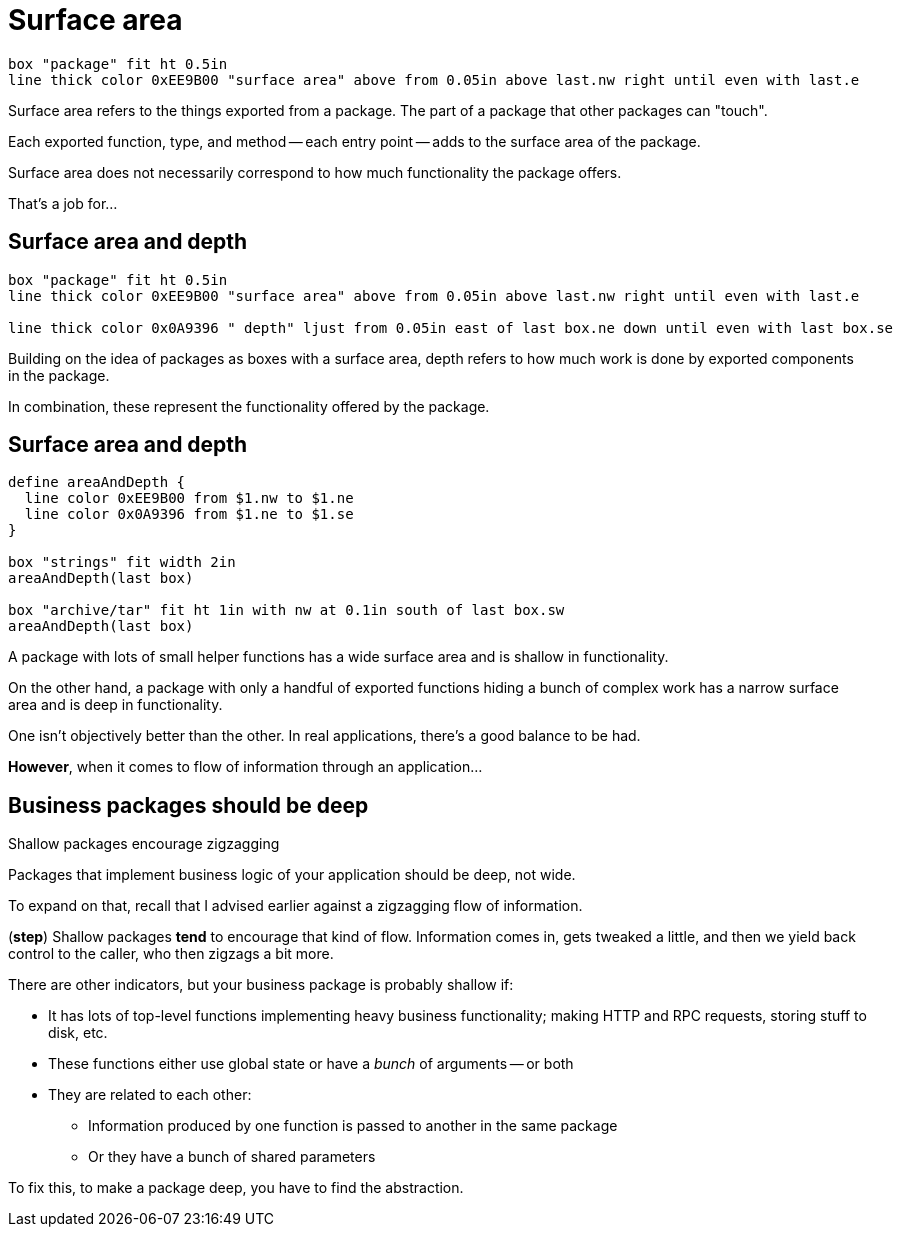 [.columns]
= Surface area

[.column.is-one-third]
--
--

[.column.text-left]
--
[pikchr,height=300px]
....
box "package" fit ht 0.5in
line thick color 0xEE9B00 "surface area" above from 0.05in above last.nw right until even with last.e
....
--

[.notes]
--
Surface area refers to the things exported from a package.
The part of a package that other packages can "touch".

Each exported function, type, and method -- each entry point --
adds to the surface area of the package.

Surface area does not necessarily correspond to how much functionality
the package offers.

That's a job for...
--

[.columns]
== Surface area and depth

[.column.is-one-third]
--
--

[.column.text-left]
--
[pikchr,height=300px]
....
box "package" fit ht 0.5in
line thick color 0xEE9B00 "surface area" above from 0.05in above last.nw right until even with last.e

line thick color 0x0A9396 " depth" ljust from 0.05in east of last box.ne down until even with last box.se
....
--

[.notes]
--
Building on the idea of packages as boxes with a surface area,
depth refers to how much work is done by exported components in the package.

In combination, these represent the functionality offered by the package.
--

== Surface area and depth

[pikchr, width=50%]
....
define areaAndDepth {
  line color 0xEE9B00 from $1.nw to $1.ne
  line color 0x0A9396 from $1.ne to $1.se
}

box "strings" fit width 2in
areaAndDepth(last box)

box "archive/tar" fit ht 1in with nw at 0.1in south of last box.sw
areaAndDepth(last box)
....

[.notes]
--
A package with lots of small helper functions has a wide surface area
and is shallow in functionality.

On the other hand, a package with only a handful of exported functions
hiding a bunch of complex work
has a narrow surface area and is deep in functionality.

One isn't objectively better than the other.
In real applications, there's a good balance to be had.

*However*, when it comes to flow of information through an application...
--

== Business packages should be deep

[%step]
Shallow packages encourage zigzagging

[.notes]
--
Packages that implement business logic of your application should be deep,
not wide.

To expand on that, recall that
I advised earlier against a zigzagging flow of information.

(*step*)
Shallow packages *tend* to encourage that kind of flow.
Information comes in, gets tweaked a little,
and then we yield back control to the caller,
who then zigzags a bit more.

There are other indicators,
but your business package is probably shallow if:

* It has lots of top-level functions implementing heavy business functionality;
  making HTTP and RPC requests, storing stuff to disk, etc.
* These functions either use global state or have a _bunch_ of arguments --
  or both
* They are related to each other:
** Information produced by one function
   is passed to another in the same package
** Or they have a bunch of shared parameters

To fix this, to make a package deep, you have to find the abstraction.
--

